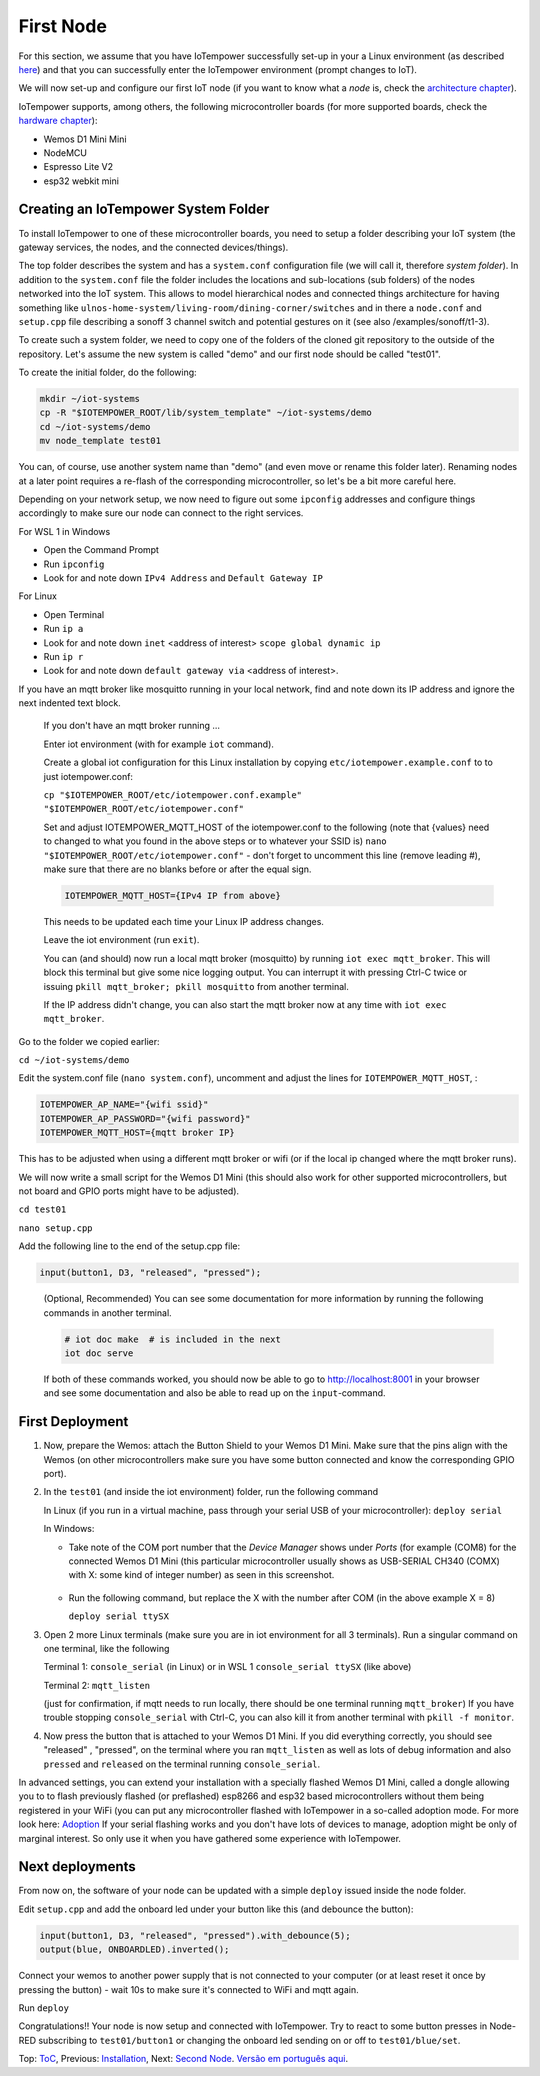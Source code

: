 ==========
First Node
==========

For this section, we assume that you have IoTempower successfully set-up in your
a Linux environment (as described 
`here </doc/installation.rst#installation-on-linux-and-wsl>`_) and that you can successfully
enter the IoTempower environment (prompt changes to IoT).

We will now set-up and configure our first IoT node (if you want to know
what a *node* is, check the `architecture chapter <architecture.rst>`_).

IoTempower supports, among others, the following microcontroller boards
(for more supported boards, check the `hardware chapter <hardware.rst>`_):

- Wemos D1 Mini Mini
- NodeMCU
- Espresso Lite V2
- esp32 webkit mini

Creating an IoTempower System Folder
====================================

To install IoTempower to one of these microcontroller boards,
you need to setup a folder describing your IoT system (the
gateway services, the nodes, and the connected devices/things).

The top folder describes the system and has a ``system.conf``
configuration file (we will call it, therefore `system folder`).
In addition to the ``system.conf`` file the
folder includes the locations and sub-locations (sub folders) of
the nodes networked into the IoT system. This allows to model
hierarchical nodes and connected things architecture for having
something like ``ulnos-home-system/living-room/dining-corner/switches``
and in there a ``node.conf`` and ``setup.cpp`` file describing a
sonoff 3 channel switch and potential gestures on it (see also
/examples/sonoff/t1-3).

To create such a system folder, we need to copy one of the folders
of the cloned git repository to the
outside of the repository. Let's assume the new system is called "demo"
and our first node should be called "test01".

To create the initial folder, do the following:

.. code-block:: bash

  mkdir ~/iot-systems
  cp -R "$IOTEMPOWER_ROOT/lib/system_template" ~/iot-systems/demo
  cd ~/iot-systems/demo
  mv node_template test01

You can, of course, use another system name than "demo" (and even move
or rename this folder later). Renaming nodes at a later point
requires a re-flash of the corresponding microcontroller, so let's be a
bit more careful here.

Depending on your network setup, we now need to figure out some ``ipconfig``
addresses and configure things accordingly to make sure our node can
connect to the right services.

For WSL 1 in Windows

- Open the Command Prompt
- Run ``ipconfig``
- Look for and note down ``IPv4 Address`` and ``Default Gateway IP`` 

For Linux

- Open Terminal
- Run ``ip a``
- Look for and note down ``inet`` <address of interest> ``scope global dynamic ip``
- Run ``ip r``
- Look for and note down ``default gateway via`` <address of interest>.

If you have an mqtt broker like mosquitto running in your local network,
find and note down its IP address and ignore the next indented text block.

  If you don't have an mqtt broker running ...

  Enter iot environment (with for example ``iot`` command).

  Create a global iot configuration for this Linux installation
  by copying ``etc/iotempower.example.conf`` to to just iotempower.conf:

  ``cp "$IOTEMPOWER_ROOT/etc/iotempower.conf.example" "$IOTEMPOWER_ROOT/etc/iotempower.conf"``

  Set and adjust IOTEMPOWER_MQTT_HOST of the iotempower.conf to the following (note that {values} need to changed to what you found in the above steps or to whatever your SSID is)
  ``nano "$IOTEMPOWER_ROOT/etc/iotempower.conf"`` - don't forget to uncomment this line (remove leading #),
  make sure that there are no blanks before or after the equal sign.

  .. code-block:: bash

     IOTEMPOWER_MQTT_HOST={IPv4 IP from above}

  This needs to be updated each time your Linux IP address changes.

  Leave the iot environment (run ``exit``).

  You can (and should) now run a local mqtt broker (mosquitto) by running
  ``iot exec mqtt_broker``. This will block this terminal
  but give some nice logging output.
  You can interrupt it with pressing Ctrl-C twice or issuing
  ``pkill mqtt_broker; pkill mosquitto`` from another terminal.

  If the IP address didn't change, you can also start the mqtt broker
  now at any time with ``iot exec mqtt_broker``.

Go to the folder we copied earlier:
   
``cd ~/iot-systems/demo``

Edit the system.conf file (``nano system.conf``), uncomment and adjust
the lines for ``IOTEMPOWER_MQTT_HOST``, :

.. code-block:: bash

   IOTEMPOWER_AP_NAME="{wifi ssid}"
   IOTEMPOWER_AP_PASSWORD="{wifi password}"    
   IOTEMPOWER_MQTT_HOST={mqtt broker IP}

This has to be adjusted when using a different mqtt broker or wifi
(or if the local ip changed where the mqtt broker runs).

We will now write a small script for the Wemos D1 Mini
(this should also work for other supported microcontrollers,
but not board and GPIO ports might have to be adjusted).

``cd test01``

``nano setup.cpp``

Add the following line to the end of the setup.cpp file:

.. code-block:: cpp

   input(button1, D3, "released", "pressed");

..

  (Optional, Recommended) You can see some documentation for more information by running the following commands
  in another terminal.

  .. code-block:: cpp

     # iot doc make  # is included in the next
     iot doc serve

  If both of these commands worked, you should now be able to go to 
  http://localhost:8001 in your browser and see some documentation
  and also be able to read up on the ``input``-command.


First Deployment
================

1. Now, prepare the Wemos: attach the Button Shield to your Wemos D1 Mini.
   Make sure that the pins align with the Wemos
   (on other microcontrollers make sure you have some button connected
   and know the corresponding GPIO port).

2. In the ``test01`` (and inside the iot environment) folder,
   run the following command

   In Linux (if you run in a virtual machine, pass through your serial USB
   of your microcontroller): ``deploy serial``

   In Windows: 
   
   - Take note of the COM port number that the `Device Manager`
     shows under `Ports` (for example (COM8) for the connected Wemos D1 Mini
     (this particular microcontroller usually shows as USB-SERIAL CH340 (COMX)
     with X: some kind of integer number) as seen in this screenshot.

     .. figure:: images/windows-serial-ports.png
        :width: 70%
        :figwidth: 100%
        :align: center
        :alt: Serial port enumeration in Windows 10 - showing 8 for connected Wemos D1 Mini

   - Run the following command, but replace the X with the number after COM (in the above example X = 8)
     
     ``deploy serial ttySX``

3. Open 2 more Linux terminals (make sure you are in iot environment for all 3 terminals).
   Run a singular command on one terminal, like the following
   
   Terminal 1: ``console_serial`` (in Linux) or in WSL 1 ``console_serial ttySX`` (like above)

   Terminal 2: ``mqtt_listen``

   (just for confirmation, if mqtt needs to run locally,
   there should be one terminal running ``mqtt_broker``)
   If you have trouble stopping ``console_serial`` with Ctrl-C,
   you can also kill it from another terminal with ``pkill -f monitor``.

4. Now press the button that is attached to your Wemos D1 Mini.
   If you did everything correctly, 
   you should see "released" , "pressed", on the terminal
   where you ran ``mqtt_listen``
   as well as lots of debug information and also 
   ``pressed`` and ``released`` on the terminal
   running ``console_serial``.

In advanced settings, you can extend your installation with
a specially flashed Wemos D1 Mini, called a dongle allowing you to
to flash previously flashed (or preflashed) esp8266 and esp32 based
microcontrollers without them being registered in your WiFi (you
can put any microcontroller flashed with IoTempower in a
so-called adoption mode. For more look here: `Adoption <adopting.rst>`__
If your serial flashing works and you don't have lots of devices to manage,
adoption might be only of marginal interest.
So only use it when you have gathered some experience with IoTempower.


Next deployments
================

From now on, the software of your node can be updated with a simple ``deploy``
issued inside the node folder.

Edit ``setup.cpp`` and add the onboard led under your button like this (and debounce the button):

.. code-block:: cpp
   
   input(button1, D3, "released", "pressed").with_debounce(5);
   output(blue, ONBOARDLED).inverted();

Connect your wemos to another power supply that is not connected to your
computer (or at least reset it once by pressing the button)
- wait 10s to make sure it's connected to WiFi and mqtt again.

Run ``deploy``

Congratulations!! Your node is now setup and connected with IoTempower.
Try to react to some button presses in Node-RED subscribing to
``test01/button1`` or changing the onboard led sending on or off to
``test01/blue/set``.


Top: `ToC <index-doc.rst>`_, Previous: `Installation <installation.rst>`_,
Next: `Second Node <second-node.rst>`_.
`Versão em português aqui <first-node-pt.rst>`_.
